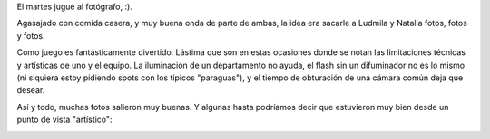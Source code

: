 .. title: Sesión de fotos
.. date: 2006-01-21 18:30:47
.. tags: fotos, juego

El martes jugué al fotógrafo, :).

Agasajado con comida casera, y muy buena onda de parte de ambas, la idea era sacarle a Ludmila y Natalia fotos, fotos y fotos.

.. image:: /images/uff/530207092_cb43058f71_o.jpg
    :alt: Ludmila y Natalia

Como juego es fantásticamente divertido. Lástima que son en estas ocasiones donde se notan las limitaciones técnicas y artísticas de uno y el equipo. La iluminación de un departamento no ayuda, el flash sin un difuminador no es lo mismo (ni siquiera estoy pidiendo spots con los típicos "paraguas"), y el tiempo de obturación de una cámara común deja que desear.

Así y todo, muchas fotos salieron muy buenas. Y algunas hasta podríamos decir que estuvieron muy bien desde un punto de vista "artístico":

.. image:: /images/uff/530311533_3404f531bf_o.jpg
    :alt: Foto artística de Natalia
